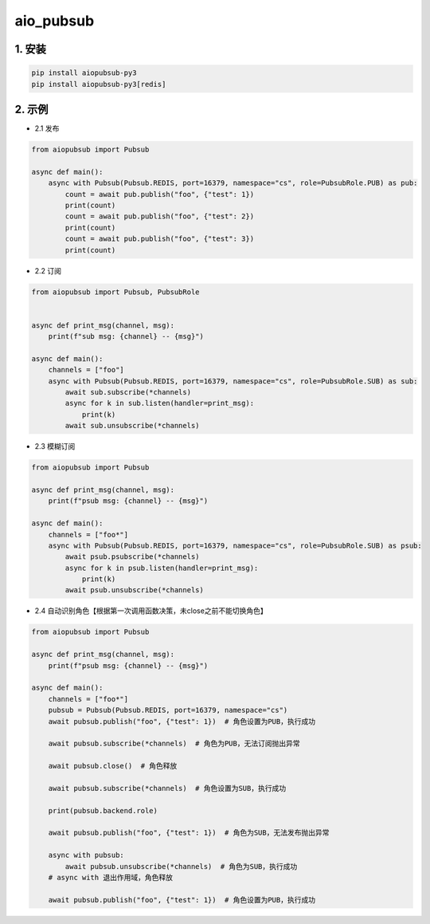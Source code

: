 aio_pubsub
########


1. 安装
==========

.. code-block:: shell

   pip install aiopubsub-py3
   pip install aiopubsub-py3[redis]

2. 示例
==========

- 2.1 发布

.. code-block:: python

    from aiopubsub import Pubsub

    async def main():
        async with Pubsub(Pubsub.REDIS, port=16379, namespace="cs", role=PubsubRole.PUB) as pub:
            count = await pub.publish("foo", {"test": 1})
            print(count)
            count = await pub.publish("foo", {"test": 2})
            print(count)
            count = await pub.publish("foo", {"test": 3})
            print(count)

- 2.2 订阅

.. code-block:: python

    from aiopubsub import Pubsub, PubsubRole


    async def print_msg(channel, msg):
        print(f"sub msg: {channel} -- {msg}")

    async def main():
        channels = ["foo"]
        async with Pubsub(Pubsub.REDIS, port=16379, namespace="cs", role=PubsubRole.SUB) as sub:
            await sub.subscribe(*channels)
            async for k in sub.listen(handler=print_msg):
                print(k)
            await sub.unsubscribe(*channels)

- 2.3 模糊订阅

.. code-block:: python

    from aiopubsub import Pubsub

    async def print_msg(channel, msg):
        print(f"psub msg: {channel} -- {msg}")

    async def main():
        channels = ["foo*"]
        async with Pubsub(Pubsub.REDIS, port=16379, namespace="cs", role=PubsubRole.SUB) as psub:
            await psub.psubscribe(*channels)
            async for k in psub.listen(handler=print_msg):
                print(k)
            await psub.unsubscribe(*channels)


- 2.4 自动识别角色【根据第一次调用函数决策，未close之前不能切换角色】

.. code-block:: python

    from aiopubsub import Pubsub

    async def print_msg(channel, msg):
        print(f"psub msg: {channel} -- {msg}")

    async def main():
        channels = ["foo*"]
        pubsub = Pubsub(Pubsub.REDIS, port=16379, namespace="cs")
        await pubsub.publish("foo", {"test": 1})  # 角色设置为PUB，执行成功

        await pubsub.subscribe(*channels)  # 角色为PUB，无法订阅抛出异常

        await pubsub.close()  # 角色释放

        await pubsub.subscribe(*channels)  # 角色设置为SUB，执行成功

        print(pubsub.backend.role)

        await pubsub.publish("foo", {"test": 1})  # 角色为SUB，无法发布抛出异常

        async with pubsub:
            await pubsub.unsubscribe(*channels)  # 角色为SUB，执行成功
        # async with 退出作用域，角色释放

        await pubsub.publish("foo", {"test": 1})  # 角色设置为PUB，执行成功


